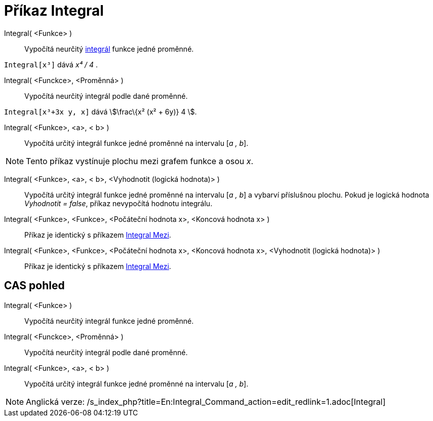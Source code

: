 = Příkaz Integral
:page-en: commands/Integral
ifdef::env-github[:imagesdir: /cs/modules/ROOT/assets/images]

Integral( <Funkce> )::
  Vypočítá neurčitý https://en.wikipedia.org/wiki/cs:Integr%C3%A1l[integrál] funkce jedné proměnné.

[EXAMPLE]
====

`++Integral[x³]++` dává _x⁴ / 4_ .

====

Integral( <Funckce>, <Proměnná> )::
  Vypočítá neurčitý integrál podle dané proměnné.

[EXAMPLE]
====

`++Integral[x³+3x y, x]++` dává stem:[\frac\{x² (x² + 6y)} 4 ].

====

Integral( <Funkce>, <a>, < b> )::
  Vypočítá určitý integrál funkce jedné proměnné na intervalu [_a , b_].

[NOTE]
====

Tento příkaz vystínuje plochu mezi grafem funkce a osou _x_.

====

Integral( <Funkce>, <a>, < b>, <Vyhodnotit (logická hodnota)> )::
  Vypočítá určitý integrál funkce jedné proměnné na intervalu [_a , b_] a vybarví příslušnou plochu. Pokud je logická
  hodnota _Vyhodnotit = false_, příkaz nevypočítá hodnotu integrálu.

Integral( <Funkce>, <Funkce>, <Počáteční hodnota x>, <Koncová hodnota x> )::
  Příkaz je identický s příkazem xref:/commands/IntegralMezi.adoc[Integral Mezi].

Integral( <Funkce>, <Funkce>, <Počáteční hodnota x>, <Koncová hodnota x>, <Vyhodnotit (logická hodnota)> )::
  Příkaz je identický s příkazem xref:/commands/IntegralMezi.adoc[Integral Mezi].

== CAS pohled

Integral( <Funkce> )::
  Vypočítá neurčitý integrál funkce jedné proměnné.
Integral( <Funckce>, <Proměnná> )::
  Vypočítá neurčitý integrál podle dané proměnné.
Integral( <Funkce>, <a>, < b> )::
  Vypočítá určitý integrál funkce jedné proměnné na intervalu [_a , b_].

[NOTE]
====

Anglická verze: /s_index_php?title=En:Integral_Command_action=edit_redlink=1.adoc[Integral]
====
